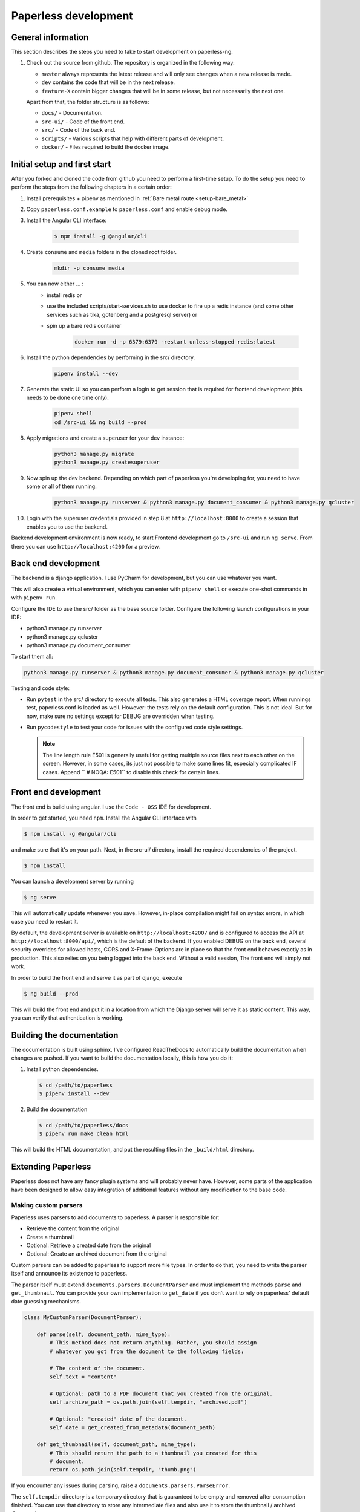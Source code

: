 .. _extending:

Paperless development
#####################

General information
===================

This section describes the steps you need to take to start development on paperless-ng.

1.  Check out the source from github. The repository is organized in the following way:

    *   ``master`` always represents the latest release and will only see changes
        when a new release is made.
    *   ``dev`` contains the code that will be in the next release.
    *   ``feature-X`` contain bigger changes that will be in some release, but not
        necessarily the next one.
    
    Apart from that, the folder structure is as follows:

    *   ``docs/`` - Documentation.
    *   ``src-ui/`` - Code of the front end.
    *   ``src/`` - Code of the back end.
    *   ``scripts/`` - Various scripts that help with different parts of development.
    *   ``docker/`` - Files required to build the docker image.

Initial setup and first start 
=============================

After you forked and cloned the code from github you need to perform a first-time setup. 
To do the setup you need to perform the steps from the following chapters in a certain order:

1. Install prerequisites + pipenv as mentioned in :ref:`Bare metal route <setup-bare_metal>`
2. Copy ``paperless.conf.example`` to ``paperless.conf`` and enable debug mode.
3. Install the Angular CLI interface:

    .. code:: shell-session

        $ npm install -g @angular/cli 

4. Create ``consume`` and ``media`` folders in the cloned root folder.
   
    .. code:: shell-session

        mkdir -p consume media
5. You can now either ... :
    *  install redis or 
    *  use the included scripts/start-services.sh to use docker to fire up a redis instance (and some other services such as tika, gotenberg and a postgresql server) or
    *  spin up a bare redis container 

        .. code:: shell-session

            docker run -d -p 6379:6379 -restart unless-stopped redis:latest
6. Install the python dependencies by performing in the src/ directory.

    .. code:: shell-session

        pipenv install --dev
7. Generate the static UI so you can perform a login to get session that is required for frontend development (this needs to be done one time only).

    .. code:: shell-session

        pipenv shell 
        cd /src-ui && ng build --prod
8. Apply migrations and create a superuser for your dev instance:

    .. code:: shell-session

        python3 manage.py migrate
        python3 manage.py createsuperuser

9. Now spin up the dev backend. Depending on which part of paperless you're developing for, you need to have some or all of them running.

    .. code:: shell-session

        python3 manage.py runserver & python3 manage.py document_consumer & python3 manage.py qcluster

10. Login with the superuser credentials provided in step 8 at ``http://localhost:8000`` to create a session that enables you to use the backend.
 
Backend development environment is now ready, to start Frontend development go to ``/src-ui`` and run ``ng serve``. From there you can use ``http://localhost:4200`` for a preview.

Back end development
====================

The backend is a django application. I use PyCharm for development, but you can use whatever
you want.

This will also create a virtual environment, which you can enter with ``pipenv shell`` or
execute one-shot commands in with ``pipenv run``.

Configure the IDE to use the src/ folder as the base source folder. Configure the following
launch configurations in your IDE:

*   python3 manage.py runserver
*   python3 manage.py qcluster
*   python3 manage.py document_consumer

To start them all:

.. code:: shell-session

    python3 manage.py runserver & python3 manage.py document_consumer & python3 manage.py qcluster

Testing and code style:

*   Run ``pytest`` in the src/ directory to execute all tests. This also generates a HTML coverage
    report. When runnings test, paperless.conf is loaded as well. However: the tests rely on the default
    configuration. This is not ideal. But for now, make sure no settings except for DEBUG are overridden when testing.
*   Run ``pycodestyle`` to test your code for issues with the configured code style settings.

    .. note::

        The line length rule E501 is generally useful for getting multiple source files
        next to each other on the screen. However, in some cases, its just not possible
        to make some lines fit, especially complicated IF cases. Append ``  # NOQA: E501``
        to disable this check for certain lines.

Front end development
=====================

The front end is build using angular. I use the ``Code - OSS`` IDE for development.

In order to get started, you need ``npm``. Install the Angular CLI interface with

.. code:: shell-session

    $ npm install -g @angular/cli

and make sure that it's on your path. Next, in the src-ui/ directory, install the
required dependencies of the project.

.. code:: shell-session

    $ npm install

You can launch a development server by running

.. code:: shell-session

    $ ng serve

This will automatically update whenever you save. However, in-place compilation might fail
on syntax errors, in which case you need to restart it.

By default, the development server is available on ``http://localhost:4200/`` and is configured
to access the API at ``http://localhost:8000/api/``, which is the default of the backend.
If you enabled DEBUG on the back end, several security overrides for allowed hosts, CORS and
X-Frame-Options are in place so that the front end behaves exactly as in production. This also
relies on you being logged into the back end. Without a valid session, The front end will simply
not work.

In order to build the front end and serve it as part of django, execute

.. code:: shell-session

    $ ng build --prod

This will build the front end and put it in a location from which the Django server will serve
it as static content. This way, you can verify that authentication is working.


Building the documentation
==========================

The documentation is built using sphinx. I've configured ReadTheDocs to automatically build
the documentation when changes are pushed. If you want to build the documentation locally,
this is how you do it:

1.  Install python dependencies.

    .. code:: shell-session

        $ cd /path/to/paperless
        $ pipenv install --dev

2.  Build the documentation

    .. code:: shell-session

        $ cd /path/to/paperless/docs
        $ pipenv run make clean html

This will build the HTML documentation, and put the resulting files in the ``_build/html``
directory.

Extending Paperless
===================

Paperless does not have any fancy plugin systems and will probably never have. However,
some parts of the application have been designed to allow easy integration of additional
features without any modification to the base code.

Making custom parsers
---------------------

Paperless uses parsers to add documents to paperless. A parser is responsible for:

*   Retrieve the content from the original
*   Create a thumbnail
*   Optional: Retrieve a created date from the original
*   Optional: Create an archived document from the original

Custom parsers can be added to paperless to support more file types. In order to do that,
you need to write the parser itself and announce its existence to paperless.

The parser itself must extend ``documents.parsers.DocumentParser`` and must implement the
methods ``parse`` and ``get_thumbnail``. You can provide your own implementation to
``get_date`` if you don't want to rely on paperless' default date guessing mechanisms.

.. code:: python

    class MyCustomParser(DocumentParser):

        def parse(self, document_path, mime_type):
            # This method does not return anything. Rather, you should assign
            # whatever you got from the document to the following fields:

            # The content of the document.
            self.text = "content"
            
            # Optional: path to a PDF document that you created from the original.
            self.archive_path = os.path.join(self.tempdir, "archived.pdf")

            # Optional: "created" date of the document.
            self.date = get_created_from_metadata(document_path)

        def get_thumbnail(self, document_path, mime_type):
            # This should return the path to a thumbnail you created for this
            # document.
            return os.path.join(self.tempdir, "thumb.png")

If you encounter any issues during parsing, raise a ``documents.parsers.ParseError``.

The ``self.tempdir`` directory is a temporary directory that is guaranteed to be empty
and removed after consumption finished. You can use that directory to store any
intermediate files and also use it to store the thumbnail / archived document.

After that, you need to announce your parser to paperless. You need to connect a
handler to the ``document_consumer_declaration`` signal. Have a look in the file
``src/paperless_tesseract/apps.py`` on how that's done. The handler is a method
that returns information about your parser:

.. code:: python

    def myparser_consumer_declaration(sender, **kwargs):
        return {
            "parser": MyCustomParser,
            "weight": 0,
            "mime_types": {
                "application/pdf": ".pdf",
                "image/jpeg": ".jpg",
            }
        }

*   ``parser`` is a reference to a class that extends ``DocumentParser``.

*   ``weight`` is used whenever two or more parsers are able to parse a file: The parser with
    the higher weight wins. This can be used to override the parsers provided by
    paperless.

*   ``mime_types`` is a dictionary. The keys are the mime types your parser supports and the value
    is the default file extension that paperless should use when storing files and serving them for
    download. We could guess that from the file extensions, but some mime types have many extensions
    associated with them and the python methods responsible for guessing the extension do not always
    return the same value.
